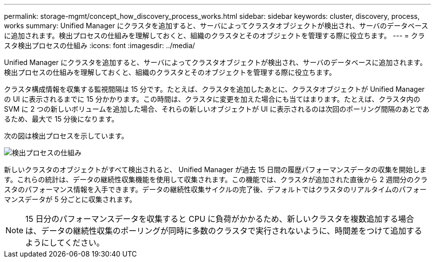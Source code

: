 ---
permalink: storage-mgmt/concept_how_discovery_process_works.html 
sidebar: sidebar 
keywords: cluster, discovery, process, works 
summary: Unified Manager にクラスタを追加すると、サーバによってクラスタオブジェクトが検出され、サーバのデータベースに追加されます。検出プロセスの仕組みを理解しておくと、組織のクラスタとそのオブジェクトを管理する際に役立ちます。 
---
= クラスタ検出プロセスの仕組み
:icons: font
:imagesdir: ../media/


[role="lead"]
Unified Manager にクラスタを追加すると、サーバによってクラスタオブジェクトが検出され、サーバのデータベースに追加されます。検出プロセスの仕組みを理解しておくと、組織のクラスタとそのオブジェクトを管理する際に役立ちます。

クラスタ構成情報を収集する監視間隔は 15 分です。たとえば、クラスタを追加したあとに、クラスタオブジェクトが Unified Manager の UI に表示されるまでに 15 分かかります。この時間は、クラスタに変更を加えた場合にも当てはまります。たとえば、クラスタ内の SVM に 2 つの新しいボリュームを追加した場合、それらの新しいオブジェクトが UI に表示されるのは次回のポーリング間隔のあとであるため、最大で 15 分後になります。

次の図は検出プロセスを示しています。

image::../media/discovery_process_oc_6_0.gif[検出プロセスの仕組み]

新しいクラスタのオブジェクトがすべて検出されると、 Unified Manager が過去 15 日間の履歴パフォーマンスデータの収集を開始します。これらの統計は、データの継続性収集機能を使用して収集されます。この機能では、クラスタが追加された直後から 2 週間分のクラスタのパフォーマンス情報を入手できます。データの継続性収集サイクルの完了後、デフォルトではクラスタのリアルタイムのパフォーマンスデータが 5 分ごとに収集されます。

[NOTE]
====
15 日分のパフォーマンスデータを収集すると CPU に負荷がかかるため、新しいクラスタを複数追加する場合は、データの継続性収集のポーリングが同時に多数のクラスタで実行されないように、時間差をつけて追加するようにしてください。

====